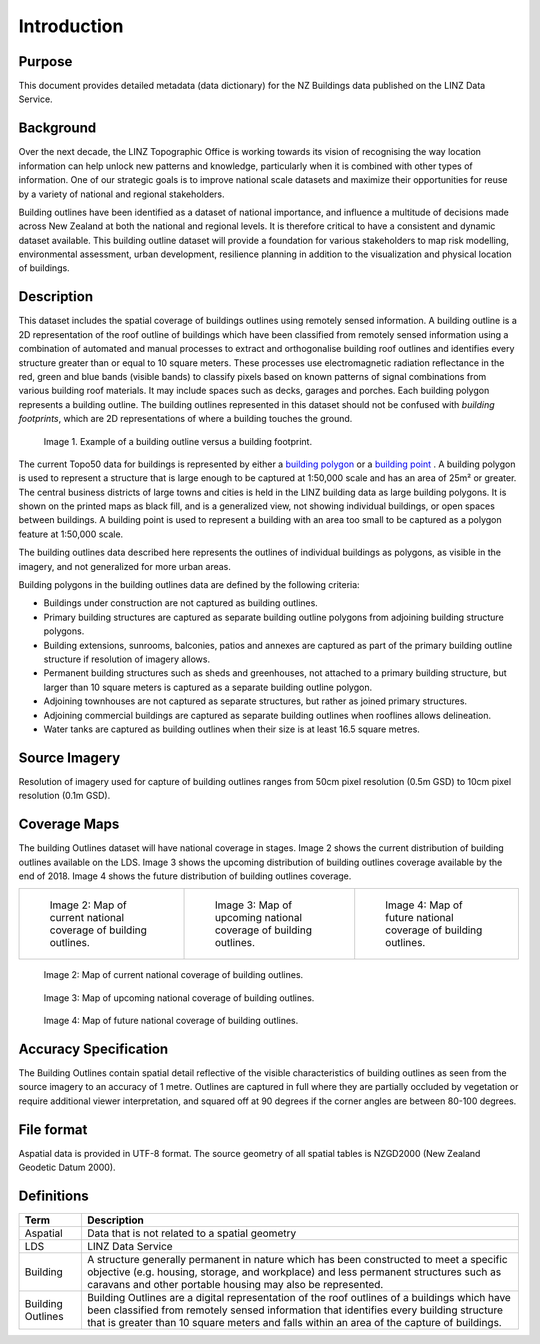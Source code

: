 .. _introduction:

Introduction
=============================

Purpose
-----------------------------

This document provides detailed metadata (data dictionary) for the NZ Buildings data published on the LINZ Data Service.

Background
----------------------------

Over the next decade, the LINZ Topographic Office is working towards its vision of recognising the way location information can help unlock new patterns and knowledge, particularly when it is combined with other types of information. One of our strategic goals is to improve national scale datasets and maximize their opportunities for reuse by a variety of national and regional stakeholders.

Building outlines have been identified as a dataset of national importance, and influence a multitude of decisions made across New Zealand at both the national and regional levels. It is therefore critical to have a consistent and dynamic dataset available. This building outline dataset will provide a foundation for various stakeholders to map risk modelling, environmental assessment, urban development, resilience planning in addition to the visualization and physical location of buildings. 


Description
---------------------------

This dataset includes the spatial coverage of buildings outlines using remotely sensed information. A building outline is a 2D representation of the roof outline of buildings which have been classified from remotely sensed information using a combination of automated and manual processes to extract and orthogonalise building roof outlines and identifies every structure greater than or equal to 10 square meters. These processes use electromagnetic radiation reflectance in the red, green and blue bands (visible bands) to classify pixels based on known patterns of signal combinations from various building roof materials. It may include spaces such as decks, garages and porches. Each building polygon represents a building outline. The building outlines represented in this dataset should not be confused with *building footprints*, which are 2D representations of where a building touches the ground. 

.. figure:: _static/footprint.png
   :scale: 100 %
   :alt: comparison of footprint with building outlines

   Image 1. Example of a building outline versus a building footprint.

The current Topo50 data for buildings is represented by either a `building polygon <https://data.linz.govt.nz/layer/50246-nz-building-polygons-topo-150k/>`_ or a `building point <https://data.linz.govt.nz/layer/50245-nz-building-points-topo-150k/>`_ . A building polygon is used to represent a structure that is large enough to be captured at 1:50,000 scale and has an area of 25m² or greater. The central business districts of large towns and cities is held in the LINZ building data as large building polygons. It is shown on the printed maps as black fill, and is a generalized view, not showing individual buildings, or open spaces between buildings. A building point is used to represent a building with an area too small to be captured as a polygon feature at 1:50,000 scale.

The building outlines data described here represents the outlines of individual buildings as polygons, as visible in the imagery, and not generalized for more urban areas.

Building polygons in the building outlines data are defined by the following criteria:

* Buildings under construction are not captured as building outlines.
* Primary building structures are captured as separate building outline polygons from adjoining building structure polygons.
* Building extensions, sunrooms, balconies, patios and annexes are captured as part of the primary building outline structure if resolution of imagery allows.
* Permanent building structures such as sheds and greenhouses, not attached to a primary building structure, but larger than 10 square meters is captured as a separate building outline polygon.
* Adjoining townhouses are not captured as separate structures, but rather as joined primary structures.
* Adjoining commercial buildings are captured as separate building outlines when rooflines allows delineation.
* Water tanks are captured as building outlines when their size is at least 16.5 square metres.


Source Imagery
---------------------------

Resolution of imagery used for capture of building outlines ranges from 50cm pixel resolution (0.5m GSD) to 10cm pixel resolution (0.1m GSD).

Coverage Maps
---------------------------

The building Outlines dataset will have national coverage in stages. Image 2 shows the current distribution of building outlines available on the LDS. Image 3 shows the upcoming distribution of building outlines coverage available by the end of 2018. Image 4 shows the future distribution of building outlines coverage.

+-------------------------------------------------------------+-------------------------------------------------------------+-----------------------------------------------------------+
| .. figure:: _static/current_building_outlines_coverage.jpg  | .. figure:: _static/upcoming_building_outlines_coverage.jpg | .. figure:: _static/future_building_outlines_coverage.jpg |
|    :scale: 70%                                              |    :scale: 70%                                              |    :scale: 70%                                            |
|    :alt: current building outlines coverage                 |    :alt: upcoming bulding outlines coverage                 |    :alt: future building outlines coverage                |
|                                                             |                                                             |                                                           |
|    Image 2: Map of current national coverage                |    Image 3: Map of upcoming national coverage of            |    Image 4: Map of future national coverage               |
|    of building outlines.                                    |    building outlines.                                       |    of building outlines.                                  |
+-------------------------------------------------------------+-------------------------------------------------------------+-----------------------------------------------------------+

     

.. figure:: _static/current_building_outlines_coverage.jpg
   :scale: 80%
   :alt: current building outlines coverage

   Image 2: Map of current national coverage of building outlines.

.. figure:: _static/upcoming_building_outlines_coverage.jpg
   :scale: 80%
   :alt: upcoming bulding outlines coverage

   Image 3: Map of upcoming national coverage of building outlines.

.. figure:: _static/future_building_outlines_coverage.jpg
   :scale: 80%
   :alt: future building outlines coverage

   Image 4: Map of future national coverage of building outlines.


Accuracy Specification
---------------------------

The Building Outlines contain spatial detail reflective of the visible characteristics of building outlines as seen from the source imagery to an accuracy of 1 metre. Outlines are captured in full where they are partially occluded by vegetation or require additional viewer interpretation, and squared off at 90 degrees if the corner angles are between 80-100 degrees.


File format
---------------------------

Aspatial data is provided in UTF-8 format. The source geometry of all spatial tables is NZGD2000 (New Zealand Geodetic Datum 2000).



Definitions
---------------------------

.. table::
   :class: manual

+-------------------+----------------------------------------------------------------------+
| Term              | Description                                                          |
+===================+======================================================================+
| Aspatial          | Data that is not related to a spatial geometry                       |
+-------------------+----------------------------------------------------------------------+
| LDS               | LINZ Data Service                                                    |
+-------------------+----------------------------------------------------------------------+
| Building          | A structure generally permanent in nature which has been constructed |
|                   | to meet a specific objective (e.g. housing, storage, and workplace)  |
|                   | and less permanent structures such as caravans and other portable    |
|                   | housing may also be represented.                                     |
+-------------------+----------------------------------------------------------------------+
| Building Outlines | Building Outlines are a digital representation of the roof outlines  |
|                   | of a buildings which have been classified from remotely              |
|                   | sensed information that identifies every building structure that is  |
|                   | greater than 10 square meters and falls within an area of the        |
|                   | capture of buildings.                                                |
+-------------------+----------------------------------------------------------------------+



